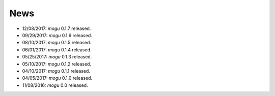 News
====

* 12/08/2017: `mogu` 0.1.7 released.
* 09/29/2017: `mogu` 0.1.6 released.
* 08/10/2017: `mogu` 0.1.5 released.
* 06/01/2017: `mogu` 0.1.4 released.
* 05/25/2017: `mogu` 0.1.3 released.
* 05/10/2017: `mogu` 0.1.2 released.
* 04/10/2017: `mogu` 0.1.1 released.
* 04/05/2017: `mogu` 0.1.0 released.
* 11/08/2016: `mogu` 0.0 released.
